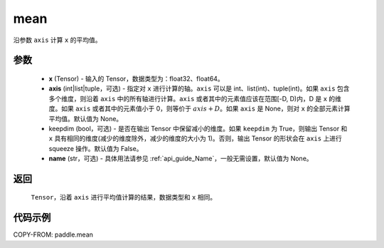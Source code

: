.. _cn_api_tensor_cn_mean:

mean
-------------------------------

.. py:function:: paddle.mean(x, axis=None, keepdim=False, name=None)



沿参数 ``axis`` 计算 ``x`` 的平均值。

参数
::::::::::
    - **x** (Tensor) - 输入的 Tensor，数据类型为：float32、float64。
    - **axis** (int|list|tuple，可选) - 指定对 ``x`` 进行计算的轴。``axis`` 可以是 int、list(int)、tuple(int)。如果 ``axis`` 包含多个维度，则沿着 ``axis`` 中的所有轴进行计算。``axis`` 或者其中的元素值应该在范围[-D, D)内，D 是 ``x`` 的维度。如果 ``axis`` 或者其中的元素值小于 0，则等价于 :math:`axis + D`。如果 ``axis`` 是 None，则对 ``x`` 的全部元素计算平均值。默认值为 None。
    - keepdim (bool，可选) - 是否在输出 Tensor 中保留减小的维度。如果 ``keepdim`` 为 True，则输出 Tensor 和 ``x`` 具有相同的维度(减少的维度除外，减少的维度的大小为 1)。否则，输出 Tensor 的形状会在 ``axis`` 上进行 squeeze 操作。默认值为 False。
    - **name** (str，可选) - 具体用法请参见 :ref:`api_guide_Name`，一般无需设置，默认值为 None。

返回
::::::::::
    ``Tensor``，沿着 ``axis`` 进行平均值计算的结果，数据类型和 ``x`` 相同。

代码示例
::::::::::

COPY-FROM: paddle.mean
